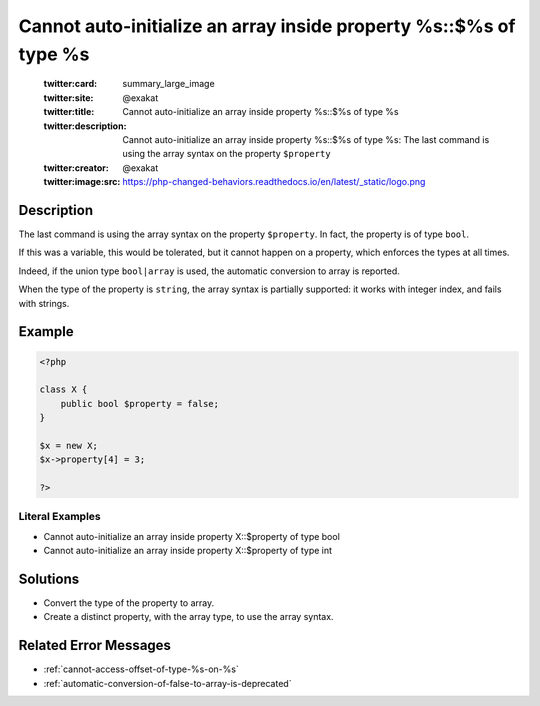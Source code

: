 .. _cannot-auto-initialize-an-array-inside-property-%s::\$%s-of-type-%s:

Cannot auto-initialize an array inside property %s::$%s of type %s
------------------------------------------------------------------
 
	.. meta::
		:description:
			Cannot auto-initialize an array inside property %s::$%s of type %s: The last command is using the array syntax on the property ``$property``.

	    :og:image: https://php-changed-behaviors.readthedocs.io/en/latest/_static/logo.png
		:og:type: article
		:og:title: Cannot auto-initialize an array inside property %s::$%s of type %s
		:og:description: The last command is using the array syntax on the property ``$property``
		:og:url: https://php-errors.readthedocs.io/en/latest/messages/cannot-auto-initialize-an-array-inside-property-%25s%3A%3A%24%25s-of-type-%25s.html
	    :og:locale: en

	:twitter:card: summary_large_image
	:twitter:site: @exakat
	:twitter:title: Cannot auto-initialize an array inside property %s::$%s of type %s
	:twitter:description: Cannot auto-initialize an array inside property %s::$%s of type %s: The last command is using the array syntax on the property ``$property``
	:twitter:creator: @exakat
	:twitter:image:src: https://php-changed-behaviors.readthedocs.io/en/latest/_static/logo.png
Description
___________
 
The last command is using the array syntax on the property ``$property``. In fact, the property is of type ``bool``. 

If this was a variable, this would be tolerated, but it cannot happen on a property, which enforces the types at all times. 

Indeed, if the union type ``bool|array`` is used, the automatic conversion to array is reported.

When the type of the property is ``string``, the array syntax is partially supported: it works with integer index, and fails with strings.


Example
_______

.. code-block:: php

   <?php
   
   class X {
       public bool $property = false;
   }
   
   $x = new X;
   $x->property[4] = 3;
   
   ?>


Literal Examples
****************
+ Cannot auto-initialize an array inside property X::$property of type bool
+ Cannot auto-initialize an array inside property X::$property of type int

Solutions
_________

+ Convert the type of the property to array.
+ Create a distinct property, with the array type, to use the array syntax.

Related Error Messages
______________________

+ :ref:`cannot-access-offset-of-type-%s-on-%s`
+ :ref:`automatic-conversion-of-false-to-array-is-deprecated`
